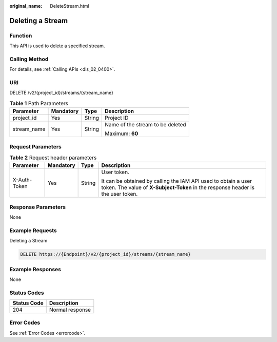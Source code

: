 :original_name: DeleteStream.html

.. _DeleteStream:

Deleting a Stream
=================

Function
--------

This API is used to delete a specified stream.

Calling Method
--------------

For details, see :ref:`Calling APIs <dis_02_0400>`.

URI
---

DELETE /v2/{project_id}/streams/{stream_name}

.. table:: **Table 1** Path Parameters

   +-----------------+-----------------+-----------------+----------------------------------+
   | Parameter       | Mandatory       | Type            | Description                      |
   +=================+=================+=================+==================================+
   | project_id      | Yes             | String          | Project ID                       |
   +-----------------+-----------------+-----------------+----------------------------------+
   | stream_name     | Yes             | String          | Name of the stream to be deleted |
   |                 |                 |                 |                                  |
   |                 |                 |                 | Maximum: **60**                  |
   +-----------------+-----------------+-----------------+----------------------------------+

Request Parameters
------------------

.. table:: **Table 2** Request header parameters

   +-----------------+-----------------+-----------------+---------------------------------------------------------------------------------------------------------------------------------------------------+
   | Parameter       | Mandatory       | Type            | Description                                                                                                                                       |
   +=================+=================+=================+===================================================================================================================================================+
   | X-Auth-Token    | Yes             | String          | User token.                                                                                                                                       |
   |                 |                 |                 |                                                                                                                                                   |
   |                 |                 |                 | It can be obtained by calling the IAM API used to obtain a user token. The value of **X-Subject-Token** in the response header is the user token. |
   +-----------------+-----------------+-----------------+---------------------------------------------------------------------------------------------------------------------------------------------------+

Response Parameters
-------------------

None

Example Requests
----------------

Deleting a Stream

.. code-block:: text

   DELETE https://{Endpoint}/v2/{project_id}/streams/{stream_name}

Example Responses
-----------------

None

Status Codes
------------

=========== ===============
Status Code Description
=========== ===============
204         Normal response
=========== ===============

Error Codes
-----------

See :ref:`Error Codes <errorcode>`.
